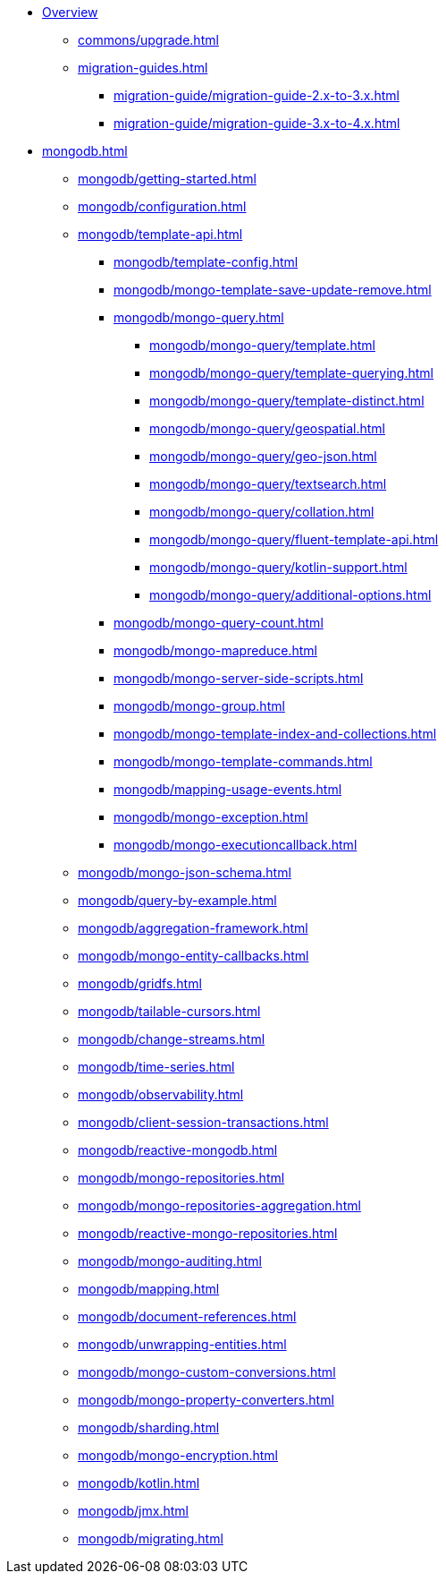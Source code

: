 * xref:index.adoc[Overview]
** xref:commons/upgrade.adoc[]
** xref:migration-guides.adoc[]
*** xref:migration-guide/migration-guide-2.x-to-3.x.adoc[]
*** xref:migration-guide/migration-guide-3.x-to-4.x.adoc[]

* xref:mongodb.adoc[]
** xref:mongodb/getting-started.adoc[]
** xref:mongodb/configuration.adoc[]
** xref:mongodb/template-api.adoc[]
*** xref:mongodb/template-config.adoc[]
*** xref:mongodb/mongo-template-save-update-remove.adoc[]
*** xref:mongodb/mongo-query.adoc[]
**** xref:mongodb/mongo-query/template.adoc[]
**** xref:mongodb/mongo-query/template-querying.adoc[]
**** xref:mongodb/mongo-query/template-distinct.adoc[]
**** xref:mongodb/mongo-query/geospatial.adoc[]
**** xref:mongodb/mongo-query/geo-json.adoc[]
**** xref:mongodb/mongo-query/textsearch.adoc[]
**** xref:mongodb/mongo-query/collation.adoc[]
**** xref:mongodb/mongo-query/fluent-template-api.adoc[]
**** xref:mongodb/mongo-query/kotlin-support.adoc[]
**** xref:mongodb/mongo-query/additional-options.adoc[]
*** xref:mongodb/mongo-query-count.adoc[]
*** xref:mongodb/mongo-mapreduce.adoc[]
*** xref:mongodb/mongo-server-side-scripts.adoc[]
*** xref:mongodb/mongo-group.adoc[]
*** xref:mongodb/mongo-template-index-and-collections.adoc[]
*** xref:mongodb/mongo-template-commands.adoc[]
*** xref:mongodb/mapping-usage-events.adoc[]
*** xref:mongodb/mongo-exception.adoc[]
*** xref:mongodb/mongo-executioncallback.adoc[]
** xref:mongodb/mongo-json-schema.adoc[]
** xref:mongodb/query-by-example.adoc[]
** xref:mongodb/aggregation-framework.adoc[]
** xref:mongodb/mongo-entity-callbacks.adoc[]
** xref:mongodb/gridfs.adoc[]
** xref:mongodb/tailable-cursors.adoc[]
** xref:mongodb/change-streams.adoc[]
** xref:mongodb/time-series.adoc[]
** xref:mongodb/observability.adoc[]
** xref:mongodb/client-session-transactions.adoc[]
** xref:mongodb/reactive-mongodb.adoc[]
** xref:mongodb/mongo-repositories.adoc[]
** xref:mongodb/mongo-repositories-aggregation.adoc[]
** xref:mongodb/reactive-mongo-repositories.adoc[]
** xref:mongodb/mongo-auditing.adoc[]
** xref:mongodb/mapping.adoc[]
** xref:mongodb/document-references.adoc[]
** xref:mongodb/unwrapping-entities.adoc[]
** xref:mongodb/mongo-custom-conversions.adoc[]
** xref:mongodb/mongo-property-converters.adoc[]
** xref:mongodb/sharding.adoc[]
** xref:mongodb/mongo-encryption.adoc[]
** xref:mongodb/kotlin.adoc[]
** xref:mongodb/jmx.adoc[]
** xref:mongodb/migrating.adoc[]

